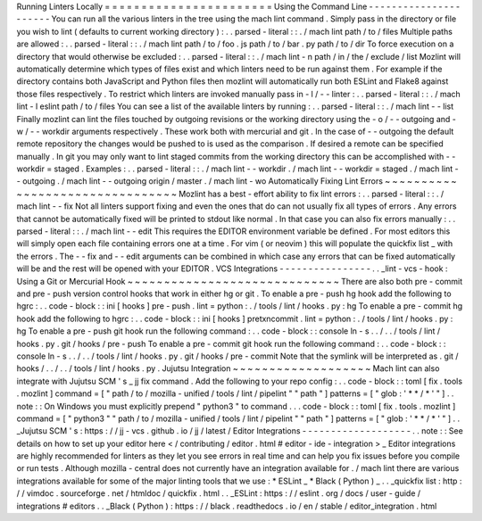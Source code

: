 Running
Linters
Locally
=
=
=
=
=
=
=
=
=
=
=
=
=
=
=
=
=
=
=
=
=
=
=
Using
the
Command
Line
-
-
-
-
-
-
-
-
-
-
-
-
-
-
-
-
-
-
-
-
-
-
You
can
run
all
the
various
linters
in
the
tree
using
the
mach
lint
command
.
Simply
pass
in
the
directory
or
file
you
wish
to
lint
(
defaults
to
current
working
directory
)
:
.
.
parsed
-
literal
:
:
.
/
mach
lint
path
/
to
/
files
Multiple
paths
are
allowed
:
.
.
parsed
-
literal
:
:
.
/
mach
lint
path
/
to
/
foo
.
js
path
/
to
/
bar
.
py
path
/
to
/
dir
To
force
execution
on
a
directory
that
would
otherwise
be
excluded
:
.
.
parsed
-
literal
:
:
.
/
mach
lint
-
n
path
/
in
/
the
/
exclude
/
list
Mozlint
will
automatically
determine
which
types
of
files
exist
and
which
linters
need
to
be
run
against
them
.
For
example
if
the
directory
contains
both
JavaScript
and
Python
files
then
mozlint
will
automatically
run
both
ESLint
and
Flake8
against
those
files
respectively
.
To
restrict
which
linters
are
invoked
manually
pass
in
-
l
/
-
-
linter
:
.
.
parsed
-
literal
:
:
.
/
mach
lint
-
l
eslint
path
/
to
/
files
You
can
see
a
list
of
the
available
linters
by
running
:
.
.
parsed
-
literal
:
:
.
/
mach
lint
-
-
list
Finally
mozlint
can
lint
the
files
touched
by
outgoing
revisions
or
the
working
directory
using
the
-
o
/
-
-
outgoing
and
-
w
/
-
-
workdir
arguments
respectively
.
These
work
both
with
mercurial
and
git
.
In
the
case
of
-
-
outgoing
the
default
remote
repository
the
changes
would
be
pushed
to
is
used
as
the
comparison
.
If
desired
a
remote
can
be
specified
manually
.
In
git
you
may
only
want
to
lint
staged
commits
from
the
working
directory
this
can
be
accomplished
with
-
-
workdir
=
staged
.
Examples
:
.
.
parsed
-
literal
:
:
.
/
mach
lint
-
-
workdir
.
/
mach
lint
-
-
workdir
=
staged
.
/
mach
lint
-
-
outgoing
.
/
mach
lint
-
-
outgoing
origin
/
master
.
/
mach
lint
-
wo
Automatically
Fixing
Lint
Errors
~
~
~
~
~
~
~
~
~
~
~
~
~
~
~
~
~
~
~
~
~
~
~
~
~
~
~
~
~
~
~
~
Mozlint
has
a
best
-
effort
ability
to
fix
lint
errors
:
.
.
parsed
-
literal
:
:
.
/
mach
lint
-
-
fix
Not
all
linters
support
fixing
and
even
the
ones
that
do
can
not
usually
fix
all
types
of
errors
.
Any
errors
that
cannot
be
automatically
fixed
will
be
printed
to
stdout
like
normal
.
In
that
case
you
can
also
fix
errors
manually
:
.
.
parsed
-
literal
:
:
.
/
mach
lint
-
-
edit
This
requires
the
EDITOR
environment
variable
be
defined
.
For
most
editors
this
will
simply
open
each
file
containing
errors
one
at
a
time
.
For
vim
(
or
neovim
)
this
will
populate
the
quickfix
list
_
with
the
errors
.
The
-
-
fix
and
-
-
edit
arguments
can
be
combined
in
which
case
any
errors
that
can
be
fixed
automatically
will
be
and
the
rest
will
be
opened
with
your
EDITOR
.
VCS
Integrations
-
-
-
-
-
-
-
-
-
-
-
-
-
-
-
-
.
.
_lint
-
vcs
-
hook
:
Using
a
Git
or
Mercurial
Hook
~
~
~
~
~
~
~
~
~
~
~
~
~
~
~
~
~
~
~
~
~
~
~
~
~
~
~
~
~
There
are
also
both
pre
-
commit
and
pre
-
push
version
control
hooks
that
work
in
either
hg
or
git
.
To
enable
a
pre
-
push
hg
hook
add
the
following
to
hgrc
:
.
.
code
-
block
:
:
ini
[
hooks
]
pre
-
push
.
lint
=
python
:
.
/
tools
/
lint
/
hooks
.
py
:
hg
To
enable
a
pre
-
commit
hg
hook
add
the
following
to
hgrc
:
.
.
code
-
block
:
:
ini
[
hooks
]
pretxncommit
.
lint
=
python
:
.
/
tools
/
lint
/
hooks
.
py
:
hg
To
enable
a
pre
-
push
git
hook
run
the
following
command
:
.
.
code
-
block
:
:
console
ln
-
s
.
.
/
.
.
/
tools
/
lint
/
hooks
.
py
.
git
/
hooks
/
pre
-
push
To
enable
a
pre
-
commit
git
hook
run
the
following
command
:
.
.
code
-
block
:
:
console
ln
-
s
.
.
/
.
.
/
tools
/
lint
/
hooks
.
py
.
git
/
hooks
/
pre
-
commit
Note
that
the
symlink
will
be
interpreted
as
.
git
/
hooks
/
.
.
/
.
.
/
tools
/
lint
/
hooks
.
py
.
Jujutsu
Integration
~
~
~
~
~
~
~
~
~
~
~
~
~
~
~
~
~
~
~
Mach
lint
can
also
integrate
with
Jujutsu
SCM
'
s
_
jj
fix
command
.
Add
the
following
to
your
repo
config
:
.
.
code
-
block
:
:
toml
[
fix
.
tools
.
mozlint
]
command
=
[
"
path
/
to
/
mozilla
-
unified
/
tools
/
lint
/
pipelint
"
"
path
"
]
patterns
=
[
"
glob
:
'
*
*
/
*
'
"
]
.
.
note
:
:
On
Windows
you
must
explicitly
prepend
"
python3
"
to
command
.
.
.
code
-
block
:
:
toml
[
fix
.
tools
.
mozlint
]
command
=
[
"
python3
"
"
path
/
to
/
mozilla
-
unified
/
tools
/
lint
/
pipelint
"
"
path
"
]
patterns
=
[
"
glob
:
'
*
*
/
*
'
"
]
.
.
_Jujutsu
SCM
'
s
:
https
:
/
/
jj
-
vcs
.
github
.
io
/
jj
/
latest
/
Editor
Integrations
-
-
-
-
-
-
-
-
-
-
-
-
-
-
-
-
-
-
-
.
.
note
:
:
See
details
on
how
to
set
up
your
editor
here
<
/
contributing
/
editor
.
html
#
editor
-
ide
-
integration
>
_
Editor
integrations
are
highly
recommended
for
linters
as
they
let
you
see
errors
in
real
time
and
can
help
you
fix
issues
before
you
compile
or
run
tests
.
Although
mozilla
-
central
does
not
currently
have
an
integration
available
for
.
/
mach
lint
there
are
various
integrations
available
for
some
of
the
major
linting
tools
that
we
use
:
*
ESLint
_
*
Black
(
Python
)
_
.
.
_quickfix
list
:
http
:
/
/
vimdoc
.
sourceforge
.
net
/
htmldoc
/
quickfix
.
html
.
.
_ESLint
:
https
:
/
/
eslint
.
org
/
docs
/
user
-
guide
/
integrations
#
editors
.
.
_Black
(
Python
)
:
https
:
/
/
black
.
readthedocs
.
io
/
en
/
stable
/
editor_integration
.
html
